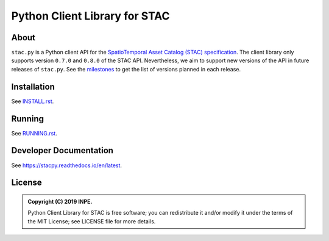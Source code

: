 ..
    This file is part of Python Client Library for STAC.
    Copyright (C) 2019 INPE.

    Web Land Trajectory Service is free software; you can redistribute it and/or modify it
    under the terms of the MIT License; see LICENSE file for more details.


==============================
Python Client Library for STAC
==============================

.. image:: https://img.shields.io/badge/license-MIT-green
        :target: https://github.com//brazil-data-cube/stac.py/blob/master/LICENSE
        :alt: Software License

.. image:: https://travis-ci.com/brazil-data-cube/stac.py.svg?branch=b-0.8.0
        :target: https://travis-ci.com/brazil-data-cube/stac.py
        :alt: Build Status

.. .. image:: https://img.shields.io/badge/tests-0%20passed,%200%20failed-critical
..         :target: https://travis-ci.org/brazil-data-cube/stac.py
..         alt: Tests

.. image:: https://coveralls.io/repos/github/brazil-data-cube/stac.py/badge.svg?branch=b-0.8.0
        :target: https://coveralls.io/github/brazil-data-cube/stac.py?branch=b-0.8.0
        :alt: Code Coverage Test

.. image:: https://readthedocs.org/projects/stacpy/badge/?version=b-0.8.0
        :target: https://stacpy.readthedocs.io/en/b-0.8.0/
        :alt: Documentation Status

.. image:: https://img.shields.io/badge/lifecycle-experimental-orange.svg
        :target: https://www.tidyverse.org/lifecycle/#experimental
        :alt: Software Life Cycle

.. image:: https://img.shields.io/github/tag/brazil-data-cube/stac.py.svg
        :target: https://github.com/brazil-data-cube/stac.py/releases
        :alt: Release

.. image:: https://badges.gitter.im/brazil-data-cube/community.png
        :target: https://gitter.im/brazil-data-cube/community#
        :alt: Join the chat


About
=====

``stac.py`` is a Python client API for the `SpatioTemporal Asset Catalog (STAC) specification <https://github.com/radiantearth/stac-spec>`_. The client library only supports version ``0.7.0`` and ``0.8.0`` of the STAC API. Nevertheless, we aim to support new versions of the API in future releases of ``stac.py``. See the `milestones <https://github.com/brazil-data-cube/stac.py/milestones>`_ to get the list of versions planned in each release.


Installation
============

See `INSTALL.rst <./INSTALL.rst>`_.


Running
=======

See `RUNNING.rst <./RUNNING.rst>`_.


Developer Documentation
=======================

See https://stacpy.readthedocs.io/en/latest.


License
=======

.. admonition::
    Copyright (C) 2019 INPE.

    Python Client Library for STAC is free software; you can redistribute it and/or modify it
    under the terms of the MIT License; see LICENSE file for more details.
